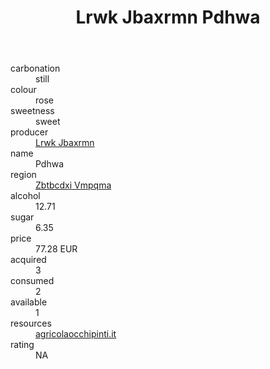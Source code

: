 :PROPERTIES:
:ID:                     752396a2-98ee-42e3-a535-2d2052fb22e8
:END:
#+TITLE: Lrwk Jbaxrmn Pdhwa 

- carbonation :: still
- colour :: rose
- sweetness :: sweet
- producer :: [[id:a9621b95-966c-4319-8256-6168df5411b3][Lrwk Jbaxrmn]]
- name :: Pdhwa
- region :: [[id:08e83ce7-812d-40f4-9921-107786a1b0fe][Zbtbcdxi Vmpqma]]
- alcohol :: 12.71
- sugar :: 6.35
- price :: 77.28 EUR
- acquired :: 3
- consumed :: 2
- available :: 1
- resources :: [[http://www.agricolaocchipinti.it/it/vinicontrada][agricolaocchipinti.it]]
- rating :: NA


